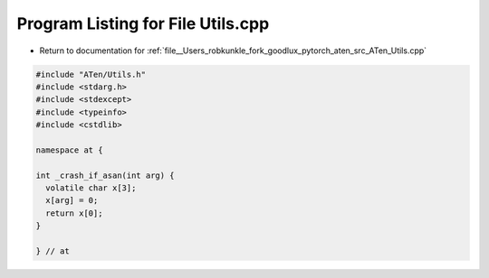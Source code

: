 
.. _program_listing_file__Users_robkunkle_fork_goodlux_pytorch_aten_src_ATen_Utils.cpp:

Program Listing for File Utils.cpp
==================================

- Return to documentation for :ref:`file__Users_robkunkle_fork_goodlux_pytorch_aten_src_ATen_Utils.cpp`

.. code-block:: cpp

   #include "ATen/Utils.h"
   #include <stdarg.h>
   #include <stdexcept>
   #include <typeinfo>
   #include <cstdlib>
   
   namespace at {
   
   int _crash_if_asan(int arg) {
     volatile char x[3];
     x[arg] = 0;
     return x[0];
   }
   
   } // at
